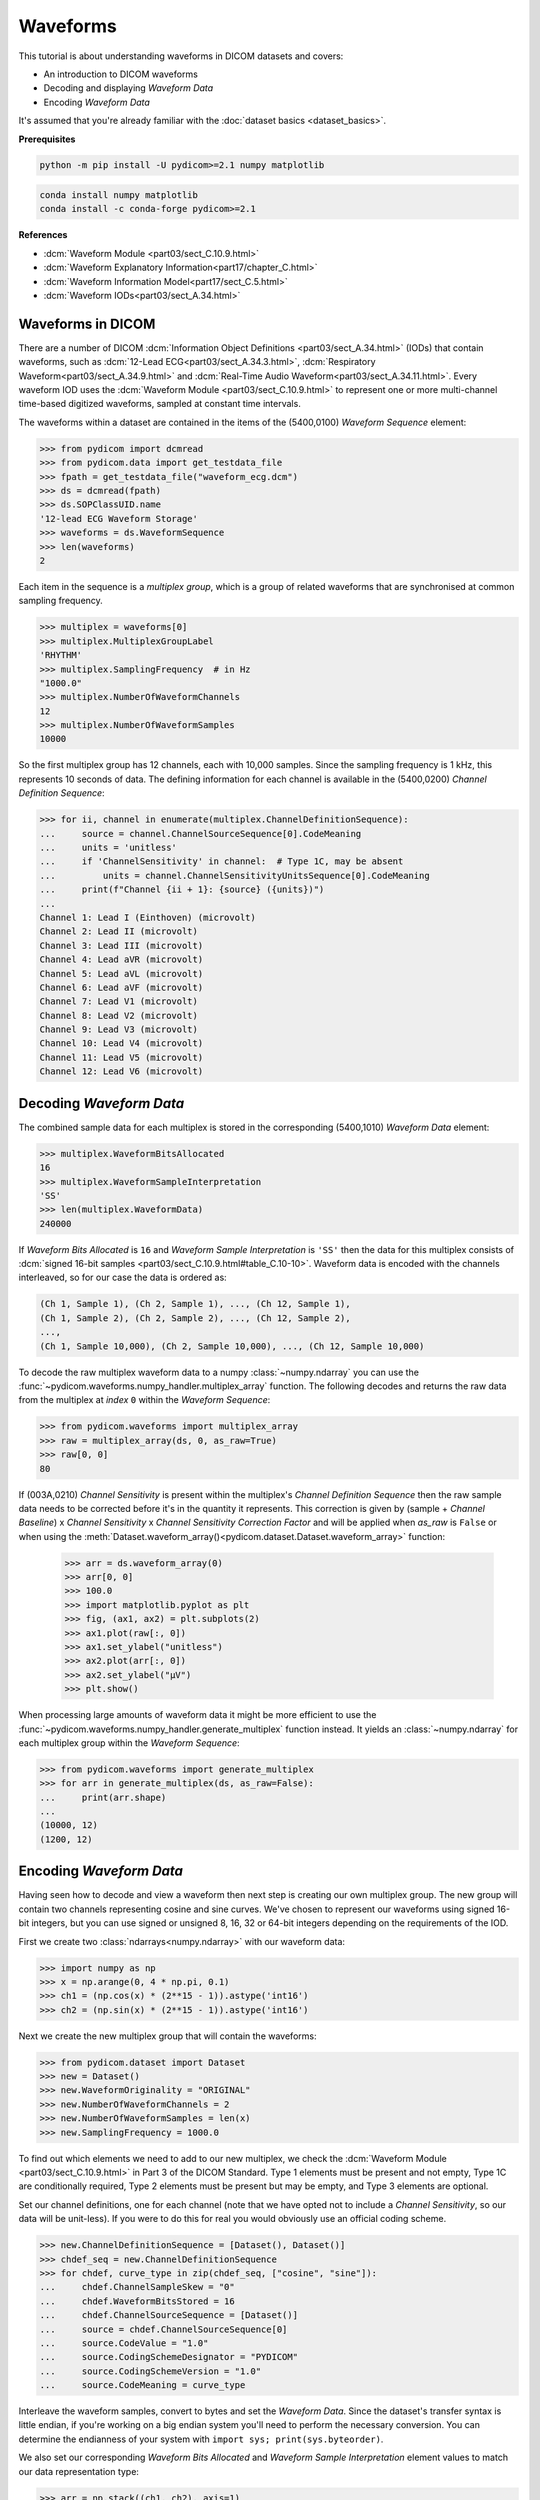 =========
Waveforms
=========

This tutorial is about understanding waveforms in DICOM datasets and covers:

* An introduction to DICOM waveforms
* Decoding and displaying *Waveform Data*
* Encoding *Waveform Data*

It's assumed that you're already familiar with the :doc:`dataset basics
<dataset_basics>`.

**Prerequisites**

.. code-block:: bash

    python -m pip install -U pydicom>=2.1 numpy matplotlib

.. code-block:: bash

    conda install numpy matplotlib
    conda install -c conda-forge pydicom>=2.1

**References**

* :dcm:`Waveform Module <part03/sect_C.10.9.html>`
* :dcm:`Waveform Explanatory Information<part17/chapter_C.html>`
* :dcm:`Waveform Information Model<part17/sect_C.5.html>`
* :dcm:`Waveform IODs<part03/sect_A.34.html>`

Waveforms in DICOM
==================

There are a number of DICOM :dcm:`Information Object Definitions
<part03/sect_A.34.html>` (IODs) that contain
waveforms, such as :dcm:`12-Lead ECG<part03/sect_A.34.3.html>`,
:dcm:`Respiratory Waveform<part03/sect_A.34.9.html>` and
:dcm:`Real-Time Audio Waveform<part03/sect_A.34.11.html>`. Every waveform IOD
uses the :dcm:`Waveform Module <part03/sect_C.10.9.html>` to represent one or
more multi-channel time-based digitized waveforms, sampled at constant time
intervals.

The waveforms within a dataset are contained in the items of the (5400,0100)
*Waveform Sequence* element:

.. code-block:: python

    >>> from pydicom import dcmread
    >>> from pydicom.data import get_testdata_file
    >>> fpath = get_testdata_file("waveform_ecg.dcm")
    >>> ds = dcmread(fpath)
    >>> ds.SOPClassUID.name
    '12-lead ECG Waveform Storage'
    >>> waveforms = ds.WaveformSequence
    >>> len(waveforms)
    2

Each item in the sequence is a *multiplex group*, which is a group of related
waveforms that are synchronised at common sampling frequency.

.. code-block:: python

    >>> multiplex = waveforms[0]
    >>> multiplex.MultiplexGroupLabel
    'RHYTHM'
    >>> multiplex.SamplingFrequency  # in Hz
    "1000.0"
    >>> multiplex.NumberOfWaveformChannels
    12
    >>> multiplex.NumberOfWaveformSamples
    10000

So the first multiplex group has 12 channels, each with 10,000 samples. Since
the sampling frequency is 1 kHz, this represents 10 seconds of data. The
defining information for each channel is available in the (5400,0200)
*Channel Definition Sequence*:

.. code-block:: python

    >>> for ii, channel in enumerate(multiplex.ChannelDefinitionSequence):
    ...     source = channel.ChannelSourceSequence[0].CodeMeaning
    ...     units = 'unitless'
    ...     if 'ChannelSensitivity' in channel:  # Type 1C, may be absent
    ...         units = channel.ChannelSensitivityUnitsSequence[0].CodeMeaning
    ...     print(f"Channel {ii + 1}: {source} ({units})")
    ...
    Channel 1: Lead I (Einthoven) (microvolt)
    Channel 2: Lead II (microvolt)
    Channel 3: Lead III (microvolt)
    Channel 4: Lead aVR (microvolt)
    Channel 5: Lead aVL (microvolt)
    Channel 6: Lead aVF (microvolt)
    Channel 7: Lead V1 (microvolt)
    Channel 8: Lead V2 (microvolt)
    Channel 9: Lead V3 (microvolt)
    Channel 10: Lead V4 (microvolt)
    Channel 11: Lead V5 (microvolt)
    Channel 12: Lead V6 (microvolt)


Decoding *Waveform Data*
========================

The combined sample data for each multiplex is stored in the corresponding
(5400,1010) *Waveform Data* element:

.. code-block:: python

   >>> multiplex.WaveformBitsAllocated
   16
   >>> multiplex.WaveformSampleInterpretation
   'SS'
   >>> len(multiplex.WaveformData)
   240000

If *Waveform Bits Allocated* is ``16`` and *Waveform Sample Interpretation* is
``'SS'`` then the data for this multiplex consists of :dcm:`signed 16-bit
samples <part03/sect_C.10.9.html#table_C.10-10>`. Waveform data is encoded
with the channels interleaved, so for our case the data is ordered as:

.. code-block:: text

    (Ch 1, Sample 1), (Ch 2, Sample 1), ..., (Ch 12, Sample 1),
    (Ch 1, Sample 2), (Ch 2, Sample 2), ..., (Ch 12, Sample 2),
    ...,
    (Ch 1, Sample 10,000), (Ch 2, Sample 10,000), ..., (Ch 12, Sample 10,000)

To decode the raw multiplex waveform data to a numpy :class:`~numpy.ndarray`
you can use the :func:`~pydicom.waveforms.numpy_handler.multiplex_array`
function. The following decodes and returns the raw data from the multiplex at
*index* ``0`` within the *Waveform Sequence*:

.. code-block:: python

    >>> from pydicom.waveforms import multiplex_array
    >>> raw = multiplex_array(ds, 0, as_raw=True)
    >>> raw[0, 0]
    80


If (003A,0210) *Channel Sensitivity* is present within the multiplex's *Channel
Definition Sequence* then the raw sample data needs to be corrected before it's
in the quantity it represents. This correction is given by (sample + *Channel
Baseline*) x *Channel Sensitivity* x *Channel Sensitivity Correction Factor*
and will be applied when `as_raw` is ``False`` or when using the
:meth:`Dataset.waveform_array()<pydicom.dataset.Dataset.waveform_array>`
function:

    >>> arr = ds.waveform_array(0)
    >>> arr[0, 0]
    >>> 100.0
    >>> import matplotlib.pyplot as plt
    >>> fig, (ax1, ax2) = plt.subplots(2)
    >>> ax1.plot(raw[:, 0])
    >>> ax1.set_ylabel("unitless")
    >>> ax2.plot(arr[:, 0])
    >>> ax2.set_ylabel("μV")
    >>> plt.show()

.. image:: waveforms_assets/waveforms_decode.png
   :width: 800
   :align: center

When processing large amounts of waveform data it might be more efficient to
use the :func:`~pydicom.waveforms.numpy_handler.generate_multiplex` function
instead. It yields an :class:`~numpy.ndarray` for each multiplex group
within the *Waveform Sequence*:

.. code-block:: python

    >>> from pydicom.waveforms import generate_multiplex
    >>> for arr in generate_multiplex(ds, as_raw=False):
    ...     print(arr.shape)
    ...
    (10000, 12)
    (1200, 12)


Encoding *Waveform Data*
========================

Having seen how to decode and view a waveform then next step is creating our
own multiplex group. The new group will contain two channels
representing cosine and sine curves. We've chosen to represent our waveforms
using signed 16-bit integers, but you can use signed or unsigned 8, 16, 32 or
64-bit integers depending on the requirements of the IOD.

First we create two :class:`ndarrays<numpy.ndarray>` with our waveform data:

.. code-block:: python

    >>> import numpy as np
    >>> x = np.arange(0, 4 * np.pi, 0.1)
    >>> ch1 = (np.cos(x) * (2**15 - 1)).astype('int16')
    >>> ch2 = (np.sin(x) * (2**15 - 1)).astype('int16')

Next we create the new multiplex group that will contain the waveforms:

.. code-block:: python

    >>> from pydicom.dataset import Dataset
    >>> new = Dataset()
    >>> new.WaveformOriginality = "ORIGINAL"
    >>> new.NumberOfWaveformChannels = 2
    >>> new.NumberOfWaveformSamples = len(x)
    >>> new.SamplingFrequency = 1000.0

To find out which elements we need to add to our new multiplex, we check the
:dcm:`Waveform Module <part03/sect_C.10.9.html>` in Part 3 of the DICOM
Standard. Type 1 elements must be present and not empty, Type 1C are
conditionally required, Type 2 elements must be present but may be empty, and
Type 3 elements are optional.

Set our channel definitions, one for each channel (note that we have opted not
to include a *Channel Sensitivity*, so our data will be unit-less). If you were
to do this for real you would obviously use an official coding scheme.

.. code-block:: python

    >>> new.ChannelDefinitionSequence = [Dataset(), Dataset()]
    >>> chdef_seq = new.ChannelDefinitionSequence
    >>> for chdef, curve_type in zip(chdef_seq, ["cosine", "sine"]):
    ...     chdef.ChannelSampleSkew = "0"
    ...     chdef.WaveformBitsStored = 16
    ...     chdef.ChannelSourceSequence = [Dataset()]
    ...     source = chdef.ChannelSourceSequence[0]
    ...     source.CodeValue = "1.0"
    ...     source.CodingSchemeDesignator = "PYDICOM"
    ...     source.CodingSchemeVersion = "1.0"
    ...     source.CodeMeaning = curve_type

Interleave the waveform samples, convert to bytes and set the *Waveform Data*.
Since the dataset's transfer syntax is little endian, if you're working on
a big endian system you'll need to perform the necessary conversion. You can
determine the endianness of your system with ``import sys;
print(sys.byteorder)``.

We also set our corresponding *Waveform Bits Allocated* and *Waveform Sample
Interpretation* element values to match our data representation type:

.. code-block:: python

    >>> arr = np.stack((ch1, ch2), axis=1)
    >>> arr.shape
    (126, 2)
    >>> new.WaveformData = arr.tobytes()
    >>> new.WaveformBitsAllocated = 16
    >>> new.WaveformSampleInterpretation = 'SS'

And finally add the new multiplex group to our example dataset and save:

.. code-block:: python

    >>> ds.WaveformSequence.append(new)
    >>> ds.save_as("my_waveform.dcm")

We should now be able to plot our new waveforms:

.. code-block:: python

    >>> ds = dcmread("my_waveform.dcm")
    >>> arr = ds.waveform_array(2)
    >>> fig, (ax1, ax2) = plt.subplots(2)
    >>> ax1.plot(arr[:, 0])
    >>> ax2.plot(arr[:, 1])
    >>> plt.show()

.. image:: waveforms_assets/waveforms_encode.png
   :width: 800
   :align: center
